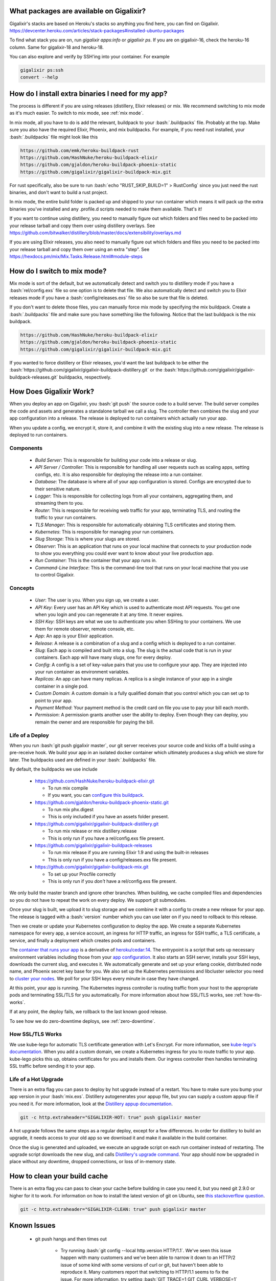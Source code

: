 What packages are available on Gigalixir?
=========================================

Gigalixir's stacks are based on Heroku's stacks so anything you find here, you can find on Gigalixir.
https://devcenter.heroku.com/articles/stack-packages#installed-ubuntu-packages

To find what stack you are on, run `gigalixir apps:info` or `gigalixir ps`. If you are on gigalixir-16, check the heroku-16 column. Same for gigalixir-18 and heroku-18.

You can also explore and verify by SSH'ing into your container. For example

.. code-block:: bash

   gigalixir ps:ssh
   convert --help

How do I install extra binaries I need for my app?
==================================================

The process is different if you are using releases (distillery, Elixir releases) or mix. We recommend switching to mix mode as it's much easier. To switch to mix mode, see :ref:`mix mode`.

In mix mode, all you have to do is add the relevant, buildpack to your :bash:`.buildpacks` file. Probably at the top. Make sure you also have the required Elixir, Phoenix, and mix buildpacks. For example, if you need rust installed, your :bash:`.buildpacks` file might look like this

.. code-block:: bash

    https://github.com/emk/heroku-buildpack-rust
    https://github.com/HashNuke/heroku-buildpack-elixir
    https://github.com/gjaldon/heroku-buildpack-phoenix-static
    https://github.com/gigalixir/gigalixir-buildpack-mix.git

For rust specifically, also be sure to run :bash:`echo "RUST_SKIP_BUILD=1" > RustConfig` since you just need the rust binaries, and don't want to build a rust project.

In mix mode, the entire build folder is packed up and shipped to your run container which means it will pack up the extra binaries you've installed and any .profile.d scripts needed to make them available. That's it!

If you want to continue using distillery, you need to manually figure out which folders and files need to be packed into your release tarball and copy them over using distillery overlays. See https://github.com/bitwalker/distillery/blob/master/docs/extensibility/overlays.md

If you are using Elixir releases, you also need to manually figure out which folders and files you need to be packed into your release tarball and copy them over using an extra "step". See https://hexdocs.pm/mix/Mix.Tasks.Release.html#module-steps

.. _`mix mode`:

How do I switch to mix mode?
============================

Mix mode is sort of the default, but we automatically detect and switch you to distillery mode if you have a :bash:`rel/config.exs` file so one option is to delete that file.
We also automatically detect and switch you to Elixir releases mode if you have a :bash:`config/releases.exs` file so also be sure that file is deleted.

If you don't want to delete those files, you can manually force mix mode by specifying the mix buildpack. Create a :bash:`.buildpacks` file and make sure you have something like the following. Notice that the last buildpack is the mix buildpack.

.. code-block:: bash

    https://github.com/HashNuke/heroku-buildpack-elixir
    https://github.com/gjaldon/heroku-buildpack-phoenix-static
    https://github.com/gigalixir/gigalixir-buildpack-mix.git

If you wanted to force distillery or Elixir releases, you'd want the last buildpack to be either the :bash:`https://github.com/gigalixir/gigalixir-buildpack-distillery.git` or the :bash:`https://github.com/gigalixir/gigalixir-buildpack-releases.git` buildpacks, respectively.


How Does Gigalixir Work?
========================

When you deploy an app on Gigalixir, you :bash:`git push` the source code to a build server. The build server compiles the code and assets and generates a standalone tarball we call a slug. The controller then combines the slug and your app configuration into a release. The release is deployed to run containers which actually run your app.

.. image:: deploy.png

When you update a config, we encrypt it, store it, and combine it with the existing slug into a new release. The release is deployed to run containers.

.. image:: config.png

Components
----------

  - *Build Server*: This is responsible for building your code into a release or slug.
  - *API Server / Controller*: This is responsible for handling all user requests such as scaling apps, setting configs, etc. It is also responsible for deploying the release into a run container.
  - *Database*: The database is where all of your app configuration is stored. Configs are encrypted due to their sensitive nature.
  - *Logger*: This is responsible for collecting logs from all your containers, aggregating them, and streaming them to you.
  - *Router*: This is responsible for receiving web traffic for your app, terminating TLS, and routing the traffic to your run containers.
  - *TLS Manager*: This is responsible for automatically obtaining TLS certificates and storing them.
  - *Kubernetes*: This is responsible for managing your run containers.
  - *Slug Storage*: This is where your slugs are stored.
  - *Observer*: This is an application that runs on your local machine that connects to your production node to show you everything you could ever want to know about your live production app.
  - *Run Container*: This is the container that your app runs in.
  - *Command-Line Interface*: This is the command-line tool that runs on your local machine that you use to control Gigalixir.

Concepts
--------

  - *User*: The user is you. When you sign up, we create a user.
  - *API Key*: Every user has an API Key which is used to authenticate most API requests. You get one when you login and you can regenerate it at any time. It never expires.
  - *SSH Key*: SSH keys are what we use to authenticate you when SSHing to your containers. We use them for remote observer, remote console, etc.
  - *App*: An app is your Elixir application.
  - *Release*: A release is a combination of a slug and a config which is deployed to a run container.
  - *Slug*: Each app is compiled and built into a slug. The slug is the actual code that is run in your containers. Each app will have many slugs, one for every deploy.
  - *Config*: A config is a set of key-value pairs that you use to configure your app. They are injected into your run container as environment variables.
  - *Replicas*: An app can have many replicas. A replica is a single instance of your app in a single container in a single pod.
  - *Custom Domain*: A custom domain is a fully qualified domain that you control which you can set up to point to your app.
  - *Payment Method*: Your payment method is the credit card on file you use to pay your bill each month.
  - *Permission*: A permission grants another user the ability to deploy. Even though they can deploy, you remain the owner and are responsible for paying the bill.

.. _`life of a deploy`:

Life of a Deploy
----------------

When you run :bash:`git push gigalixir master`, our git server receives your source code and kicks off a build using a pre-receive hook. We build your app in an isolated docker container which ultimately produces a slug which we store for later. The buildpacks used are defined in your :bash:`.buildpacks` file.

By default, the buildpacks we use include

  - https://github.com/HashNuke/heroku-buildpack-elixir.git

    - To run mix compile
    - If you want, you can `configure this buildpack <https://github.com/HashNuke/heroku-buildpack-elixir#configuration>`_.

  - https://github.com/gjaldon/heroku-buildpack-phoenix-static.git

    - To run mix phx.digest
    - This is only included if you have an assets folder present.

  - https://github.com/gigalixir/gigalixir-buildpack-distillery.git

    - To run mix release or mix distillery.release
    - This is only run if you have a rel/config.exs file present.

  - https://github.com/gigalixir/gigalixir-buildpack-releases

    - To run mix release if you are running Elixir 1.9 and using the built-in releases
    - This is only run if you have a config/releases.exs file present.

  - https://github.com/gigalixir/gigalixir-buildpack-mix.git

    - To set up your Procfile correctly
    - This is only run if you *don't* have a rel/config.exs file present.

We only build the master branch and ignore other branches. When building, we cache compiled files and dependencies so you do not have to repeat the work on every deploy. We support git submodules.

Once your slug is built, we upload it to slug storage and we combine it with a config to create a new release for your app. The release is tagged with a :bash:`version` number which you can use later on if you need to rollback to this release.

Then we create or update your Kubernetes configuration to deploy the app. We create a separate Kubernetes namespace for every app, a service account, an ingress for HTTP traffic, an ingress for SSH traffic, a TLS certificate, a service, and finally a deployment which creates pods and containers.

The `container that runs your app`_ is a derivative of `heroku/cedar:14`_. The entrypoint is a script that sets up necessary environment variables including those from your `app configuration`_. It also starts an SSH server, installs your SSH keys, downloads the current slug, and executes it. We automatically generate and set up your erlang cookie, distributed node name, and Phoenix secret key base for you. We also set up the Kubernetes permissions and libcluster selector you need to `cluster your nodes`_. We poll for your SSH keys every minute in case they have changed.

At this point, your app is running. The Kubernetes ingress controller is routing traffic from your host to the appropriate pods and terminating SSL/TLS for you automatically. For more information about how SSL/TLS works, see :ref:`how-tls-works`.

If at any point, the deploy fails, we rollback to the last known good release.

To see how we do zero-downtime deploys, see :ref:`zero-downtime`.

.. _how-tls-works:

How SSL/TLS Works
-----------------

We use kube-lego for automatic TLS certificate generation with Let's Encrypt. For more information, see `kube-lego's documentation`_. When you add a custom domain, we create a Kubernetes ingress for you to route traffic to your app. kube-lego picks this up, obtains certificates for you and installs them. Our ingress controller then handles terminating SSL traffic before sending it to your app.

.. _`kube-lego's documentation`: https://github.com/jetstack/kube-lego

.. _life-of-a-hot-upgrade:

Life of a Hot Upgrade
---------------------

There is an extra flag you can pass to deploy by hot upgrade instead of a restart. You have to make sure you bump your app version in your :bash:`mix.exs`. Distillery autogenerates your appup file, but you can supply a custom appup file if you need it. For more information, look at the `Distillery appup documentation`_.

.. code-block:: bash

    git -c http.extraheader="GIGALIXIR-HOT: true" push gigalixir master

A hot upgrade follows the same steps as a regular deploy, except for a few differences. In order for distillery to build an upgrade, it needs access to your old app so we download it and make it available in the build container.

Once the slug is generated and uploaded, we execute an upgrade script on each run container instead of restarting. The upgrade script downloads the new slug, and calls `Distillery's upgrade command`_. Your app should now be upgraded in place without any downtime, dropped connections, or loss of in-memory state.

.. _`cleaning your build cache`:

How to clean your build cache
=============================

There is an extra flag you can pass to clean your cache before building in case you need it, but you need git 2.9.0 or higher for it to work. For information on how to install the latest version of git on Ubuntu, see `this stackoverflow question <http://stackoverflow.com/questions/19109542/installing-latest-version-of-git-in-ubuntu>`_.

.. code-block:: bash

    git -c http.extraheader="GIGALIXIR-CLEAN: true" push gigalixir master

.. _`known-issues`:

Known Issues
============

  -  git push hangs and then times out

      - Try running :bash:`git config --local http.version HTTP/1.1`. We've seen this issue happen with many customers and we've been able to narrow it down to an HTTP/2 issue of some kind with some versions of curl or git, but haven't been able to reproduce it. Many customers report that switching to HTTP/1.1 seems to fix the issue. For more information, try setting :bash:`GIT_TRACE=1 GIT_CURL_VERBOSE=1` when pushing. If you can also send us the output, that would be helpful. Often what we'll see in the output is something like :bash:`17 bytes stray data read before trying h2 connection`.

  - (FunctionClauseError) no function clause matching in List.first/1 when running `gigalixir ps:migrate`

      - If you have a `releases` config in your mix.exs, make sure it is named the same as your app a few lines above. This is something we need to figure out how to fix, but in the meantime, we need the release name to match the app name. Let us know if you encounter this issue so we can bump the priority!

  -  Warning: Multiple default buildpacks reported the ability to handle this app. The first buildpack in the list below will be used.

      - This warning is safe to ignore. It is a temporary warning due to a workaround.

  - curl: (56) GnuTLS recv error (-110): The TLS connection was non-properly terminated.

      - Currently, the load balancer for domains under gigalixirapp.com has a request timeout of 30 seconds. If your request takes longer than 30 seconds to respond, the load balancer cuts the connection. Often, the cryptic error message you will see when using curl is the above. The load balancer for custom domains does not have this problem.

  - php apps don't work well with the default stack, gigalixir-18. If you are deploying php, please downgrade your stack to giglaixir-16 with something like :bash:`gigalixir stack:set -s gigalixir-16`. Th e reason is because gigalixir-18 is based on heroku-18 which does not have libreadline.so preinstalled for some reason where giglaixir-16, based on heroku-16, does.

  - Did not find exactly 1 release

      - This can happen for a few different reasons, but usually clearing your build cache or retrying will resolve it. In some cases, if you added :bash:`release=true` to your :bash:`elixir_buildpack.config` file, it caches the release and is never deleted even when you bump the app version in your mix.exs. This results in two release folders and gigalixir does not know which release you intend to deploy and errors out. Clearing the cache resolves this issue. In some cases, if two deploys are running concurrently, you can end up with two release tarballs at the same time. This is a known issue we intend to fix, but usually re-running the deploy will work fine since it is a race condition.

Can I run my app in AWS instead of Google Cloud Platform? What about Europe?
============================================================================

Yes, if your current infrastructure is on AWS, you'll probably want to run your gigalixir app on AWS too. Or if most of your users are in Europe, you probably want to host your app in Europe. We currently support GCP v2018-us-central1 and GCP europe-west1 as well as AWS us-east-1 and AWS us-west-2. When creating your app with :bash:`gigalixir create` simply specify the :bash:`--cloud=aws` and :bash:`--region=us-east-1` options.

Once the app is created, it's difficult to migrate to another region. If you want to do this, Heroku's guide is a good overview of what you should consider. If you don't mind downtime, the transition could be easy, but unfortunately gigalixir isn't able to do it for you with a button press. See https://devcenter.heroku.com/articles/app-migration

One thing to keep in mind is that Gigalixir Postgres databases are as of right now only available in GCP/v2018-us-central1 and GCP/europe-west1, however, we can set up a database for you in AWS manually if you like. Just `contact us`_ and we'll create one for you. We plan to add AWS to the Gigalixir CLI soon. 

If you don't see the region you want, please `contact us`_ and let us know. We open new regions based purely on demand.

.. _`custom procfile`:

Can I use a custom Procfile?
============================

Definitely! If you are using mix (not distillery) and you have a :bash:`Procfile` at the root of your repo, we'll use it instead of `the default one <https://github.com/gigalixir/gigalixir-run/blob/master/Procfile>`_. If you are using Distillery, you'll have to use distillery overlays to include the Procfile inside your release tarball i.e. slug. If you are using Elixir releases, then you want to place the Procfile inside rel/overlays so that it gets copied into the release tarball.

The only gotcha is that if you want remote console to work, you'll want to make sure the node name and cookie are set properly. For example, your :bash:`Procfile` should look something like this.

.. code-block:: bash

  web: elixir --name $MY_NODE_NAME --cookie $MY_COOKIE -S mix phoenix.server

.. _`configure versions`:

How do I specify my Elixir, Erlang, Node, NPM, etc versions?
============================================================

Your Elixir and Erlang versions are handled by the heroku-buildpack-elixir buildpack. To configure, see the `heroku-buildpack-elixir configuration`_. In short, you specify them in a :bash:`elixir_buildpack.config` file.

Node and NPM versions are handled by the heroku-buildpack-phoenix-static buildpack. To configure, see the `heroku-buildpack-phoenix-static configuration`_. In short, you specify them in a :bash:`phoenix_static_buildpack.config` file.

Supported Elixir and erlang versions can be found at https://github.com/HashNuke/heroku-buildpack-elixir#version-support

.. _`heroku-buildpack-elixir configuration`: https://github.com/HashNuke/heroku-buildpack-elixir#configuration

How do I specify which buildpacks I want to use?
================================================

Normally, the buildpack you need is auto-detected for you, but in some cases, you may want to specify which buildpacks you want to use. To do this, create a :bash:`.buildpacks` file and list each buildpack you want to use. For example, the default buildpacks for Elixir apps using distillery would look like this

.. code-block:: bash

    https://github.com/HashNuke/heroku-buildpack-elixir
    https://github.com/gjaldon/heroku-buildpack-phoenix-static
    https://github.com/gigalixir/gigalixir-buildpack-distillery.git


The default buildpacks for Elixir apps running mix looks like this

.. code-block:: bash

    https://github.com/HashNuke/heroku-buildpack-elixir
    https://github.com/gjaldon/heroku-buildpack-phoenix-static
    https://github.com/gigalixir/gigalixir-buildpack-mix.git

Note the last buildpack. It's there to make sure your :bash:`Procfile` is set up correctly to run on gigalixir. It basically makes sure you have your node name and cookie set correctly so that remote console, migrate, observer, etc will work.

.. _`umbrella`:

How do I deploy an umbrella app?
================================

Umbrella apps are deployed the same way, but the buildpacks need to know which internal app is your Phoenix app. Set your :bash:`phoenix_relative_path` in your :bash:`phoenix_static_buildpack.config` file, see the `heroku-buildpack-phoenix-static configuration`_ for more details.

When running migrations, we need to know which internal app contains your migrations. Use the :bash:`--migration_app_name` flag on :bash:`gigalixir ps:migrate`.

If you have multiple Distillery releases in your :bash:`rel/config.exs` file, be sure to set your default release to the one you want to deploy. See :ref:`gigalixir release options`.

If you have multiple Phoenix apps in the umbrella, you'll need to use something like this `master_proxy <https://github.com/jesseshieh/master_proxy>`_ to proxy requests to the two apps.

.. _`heroku-buildpack-phoenix-static configuration`: https://github.com/gjaldon/heroku-buildpack-phoenix-static#configuration

How do I manage multiple apps?
==============================

All relevant CLI commands can take an optional :bash:`--app_name` flag to specify which app you want to run the command on. Or, if you prefer, you can use the :bash:`GIGALIXIR_APP` environment variable instead. Without the app name, Gigalixir tries to auto-detect the app name based on your git remotes which works fine when you only have one app.

Can I deploy an app that isn't at the root of my repository?
============================================================

If you just want to push a subtree, try

.. code-block:: bash

    git subtree push --prefix my-sub-folder gigalixir master

If you want to push the entire repo, but run the app from a subfolder, it becomes a bit trickier, but this pull request should help you.
https://github.com/jesseshieh/nonroot/pull/1/files

How to do blue-green or canary deploys?
=======================================

This feature is in beta as of 3/19/2019. You'll need the CLI v1.0.19 or later.

Apps on Gigalixir can be assigned another app as its canary. An arbitrary weight can also be assigned to control the traffic between the two apps. For example, if you have :bash:`my-app` with a canary assigned to it called :bash:`my-app-canary` with weight of 10, then :bash:`my-app` will receive 90% of the traffic and :bash:`my-app-canary` will receive 10% of the traffic. If you want to do blue-green deploys, simply flip the traffic between 0 and 100 to control which app receives the traffic. For example,

.. code-block:: bash

    # create the "blue" app
    gigalixir create --name my-app-blue
    git remote rename gigalixir blue

    # create the "green" app
    gigalixir create --name my-app-green
    git remote rename gigalixir green

    # deploy the app to blue
    git push blue master

    # wait a few minutes and ensure the app is running
    curl https://my-app-blue.gigalixirapp.com/

    # deploy the app to green
    git push green master

    # wait a few minutes to ensure the app is running
    curl https://my-app-green.gigalixirapp.com/

    # watch the logs on both apps
    gigalixir logs -a my-app-blue
    gigalixir logs -a my-app-green

    # set the canary, this should have no effect because the weight is 0
    gigalixir canary:set -a my-app-blue -c my-app-green -w 0

    # increase the weight to the canary
    gigalixir canary:set -a my-app-blue -w 10

    # ensure traffic is split as expected by watching the logs
    # flip traffic completely to green
    gigalixir canary:set -a my-app-blue -w 100

    # ensure traffic is going totally to green by watching the logs
    # to delete a canary, run
    gigalixir canary:unset -a my-app-blue -c my-app-green

Notice that with canaries, only the domain for :bash:`my-app-blue` gets redirected. Traffic to my-app-green.gigalixirapp.com goes entirely to :bash:`my-app-green`.

If you have custom domains defined on :bash:`my-app-blue`, traffic to those will also be shaped by the canary, but custom domains on :bash:`my-app-green` will still go entirely to :bash:`my-app-green`.


Frequently Asked Questions
==========================

*What versions of Phoenix do you support?*
------------------------------------------

All versions.

*What versions of Elixir and OTP do you support?*
-------------------------------------------------

All versions of Elixir and OTP. See :ref:`configure versions`. Some buildpacks don't have the bleeding edge versions so those might not work, but they will eventually.

*Can I have multiple custom domains?*

Yes! Just follow :ref:`custom domains` for each domain.

*Do you support non-Elixir apps?*
---------------------------------

Yes, we support any language that has a buildpack, but hot upgrades, remote observer, etc probably won't work. Built-in buildpacks include

- multi
- ruby
- nodejs
- clojure
- python
- java
- gradle
- scala
- play
- php
- go
- erlang
- static

For details, see https://github.com/gliderlabs/herokuish/tree/v0.3.36/buildpacks

If the buildpack you need is not built-in, you can specify the buildpack(s) you want by listing them in a :bash:`.buildpacks` file.

For an example, see `How to deploy a Ruby app`_.

*What is Elixir? What is Phoenix?*
----------------------------------

This is probably best answered by taking a look at the `elixir homepage`_ and the `phoenix homepage`_.

*How is Gigalixir different from Heroku and Deis Workflow?*
-----------------------------------------------------------

For a feature comparison table between Gigalixir and Heroku see, :ref:`gigalixir heroku feature comparison`.

.. image:: venn.png

Heroku is a really great platform and much of Gigalixir was designed based on their excellent `twelve-factor methodology`_. Heroku and Gigalixir are similar in that they both try to make deployment and operations as simple as possible. Elixir applications, however, aren't very much like most other apps today written in Ruby, Python, Java, etc. Elixir apps are distributed, highly-available, hot-upgradeable, and often use lots of concurrent long-lived connections. Gigalixir made many fundamental design choices that ensure all these things are possible.

For example, Heroku restarts your app every 24 hours regardless of if it is healthy or not. Elixir apps are designed to be long-lived and many use in-memory state so restarting every 24 hours sort of kills that. Heroku also limits the number of concurrent connections you can have. It also has limits to how long these connections can live. Heroku isolates each instance of your app so they cannot communicate with each other, which prevents node clustering. Heroku also restricts SSH access to your containers which makes it impossible to do hot upgrades, remote consoles, remote observers, production tracing, and a bunch of other things. The list goes on, but suffice it to say, running an Elixir app on Heroku forces you to give up a lot of the features that drew you to Elixir in the first place.

Deis Workflow is also really great platform and is very similar to Heroku, except you run it your own infrastructure. Because Deis is open source and runs on Kubernetes, you *could* make modifications to support node clustering and remote observer, but they won't work out of the box and hot upgrades would require some fundamental changes to the way Deis was designed to work. Even so, you'd still have to spend a lot of time solving problems that Gigalixir has already figured out for you.

On the other hand, Heroku and Deis are more mature products that have been around much longer. They have more features, but we are working hard to fill in the holes. Heroku and Deis also support languages other than Elixir.

*I thought you weren't supposed to SSH into docker containers!?*
----------------------------------------------------------------

There are a lot of reasons not to SSH into your docker containers, but it is a tradeoff that doesn't fit that well with Elixir apps. We need to allow SSH in order to connect a remote observer to a production node, drop into a remote console, and do hot upgrades. If you don't need any of these features, then you probably don't need and probably shouldn't SSH into your containers, but it is available should you want to. Just keep in mind that full SSH access to your containers means you have almost complete freedom to do whatever you want including shoot yourself in the foot.  Any manual changes you make during an SSH session will also be wiped out if the container restarts itself so use SSH with care.

*Why do you download the slug on startup instead of including the slug in the Docker image?*
--------------------------------------------------------------------------------------------

Great question! The short answer is that after a hot-upgrade, if the container restarts, you end
up reverting back to the slug included in the container. By downloading the slug on startup,
we can always be sure to pull the most current slug even after a hot upgrade.

This sort of flies in the face of a lot of advice about how to use Docker, but it is a tradeoff
we felt was necessary in order to support hot upgrades in a containerized environment. The
non-immutability of the containers can cause problems, but over time we've ironed them out and
feel that there is no longer much downside to this approach. All the headaches that came as a
result of this decision are our responsibility to address and shouldn't affect you as a customer.
In other words, you reap the benefits while we pay the cost, which is one of the ways we provide value.

*How do I add worker processes?*
--------------------------------

Heroku and others allow you to specify different types of processes under a single app such as workers that pull work from a queue. With Elixir, that is rarely needed since you can spawn asynchronous tasks within your application itself. Elixir and OTP provide all the tools you need to do this type of stuff among others. For more information, see `Background Jobs in Phoenix`_ which is an excellent blog post. If you really need to run an Redis-backed queue to process jobs, take a look at Exq, but consider `whether you really need Exq`_.

.. _`Background Jobs in Phoenix`: http://blog.danielberkompas.com/2016/04/05/background-jobs-in-phoenix.html
.. _`whether you really need Exq`: https://github.com/akira/exq#do-you-need-exq

*My git push was rejected*
--------------------------

Try force pushing with

.. code-block:: bash

    git push -f gigalixir master

.. _`cluster your nodes`:
.. _`clustering`:

Clustering Nodes
================

First of all, be sure you are using either Distillery or Elixir Releases for your deploys and not mix. Clustering won't work with just mix. For instructions on using Distillery or Releases, see :ref:`mix vs distillery`.

We use libcluster to manage node clustering. For more information, see `libcluster's documentation`_.

To install libcluster, add this to the deps list in :bash:`mix.exs`

.. code-block:: elixir

    {:libcluster, "~> 3.2"}

If you are on Elixir 1.3 or lower, add :elixir:`libcluster` and :elixir:`:ssl` to your applications list. Elixir 1.4 and up detect your applications list for you.

Next, add the following to the existing :elixir:`start` function in your :bash:`application.ex` file. Remember to replace :elixir:`GigalixirGettingStarted` with your application name.

.. code-block:: elixir

  def start(_type, _args) do
    topologies = Application.get_env(:libcluster, :topologies) || []

    children = [
      {Cluster.Supervisor, [topologies, [name: GigalixirGettingStarted.ClusterSupervisor]]},
      ... # other children
    ]
    ...
  end

Your app configuration needs to have something like this in it. For a full example, see `gigalixir-getting-started's prod.exs file`_.

.. code-block:: elixir

    ...
    config :libcluster,
      topologies: [
        k8s_example: [
          strategy: Cluster.Strategy.Kubernetes,
          config: [
            # For Elixir Releases, use System.get_env instead of the distillery env vars below.
            kubernetes_selector: "${LIBCLUSTER_KUBERNETES_SELECTOR}",
            kubernetes_node_basename: "${LIBCLUSTER_KUBERNETES_NODE_BASENAME}"]]]
    ...

Gigalixir handles permissions so that you have access to Kubernetes endpoints and we automatically set your node name and erlang cookie so that your nodes can reach each other. We don't firewall each container from each other like Heroku does. We also automatically set the environment variables :bash:`LIBCLUSTER_KUBERNETES_SELECTOR`, :bash:`LIBCLUSTER_KUBERNETES_NODE_BASENAME`, :bash:`APP_NAME`, and :bash:`MY_POD_IP` for you. See `gigalixir-run`_ for more details.

.. _`libcluster's documentation`: https://github.com/bitwalker/libcluster
.. _`gigalixir-getting-started's vm.args file`: https://github.com/gigalixir/gigalixir-getting-started/blob/js/distillery-2.0/rel/vm.args
.. _`gigalixir-getting-started's prod.exs file`: https://github.com/gigalixir/gigalixir-getting-started/blob/master/config/prod.exs#L68
.. _`gigalixir-getting-started's mix.exs file`: https://github.com/gigalixir/gigalixir-getting-started/blob/master/mix.exs
.. _`gigalixir-getting-started's rel/config.exs file`: https://github.com/gigalixir/gigalixir-getting-started/blob/js/distillery-2.0/rel/config.exs#L41
.. _`gigalixir-run`: https://github.com/gigalixir/gigalixir-run

How to use a custom vm.args
===========================

Gigalixir generates a default :bash:`vm.args` file for you and tells Distillery to use it by setting the :bash:`VMARGS_PATH` environment variable. By default, it is set to :bash:`/release-config/vm.args`. If you want to use a custom :bash:`vm.args`, we recommend you follow these instructions.

Disable Gigalixir's default vm.args

.. code-block:: bash

    gigalixir config:set GIGALIXIR_DEFAULT_VMARGS=false

Create a :bash:`rel/vm.args` file in your repository. It might look something like `gigalixir-getting-started's vm.args file`_.

Lastly, you need to modify your distillery config so it knows where to find your :bash:`vm.args` file. Something like this. For a full example, see `gigalixir-getting-started's rel/config.exs file`_.

.. code-block:: elixir

    ...
    environment :prod do
      ...
      # this is just to get rid of the warning. see https://github.com/bitwalker/distillery/issues/140
      set cookie: :"${MY_COOKIE}"
      set vm_args: "rel/vm.args"
    end
    ...

After a new deploy, verify by SSH'ing into your instance and inspecting your release's vm.arg file like this

.. code-block:: bash

    gigalixir ps:ssh
    cat /app/var/vm.args

.. _`tiers`:

Tiers
=====

Gigalixir offers 2 tiers of pricing. The free tier is free, but you are limited to 1 instance up to size 0.5 and 1 free tier database. Also, on the free tier, if you haven't deployed anything for over 30 days, we will send you an email to remind you to keep your account active. If you do not, your app may be scaled down to 0 replicas. We know this isn't ideal, but we think it is better than sleeping instances and we appreciate your understanding since the free tier does cost a lot to run.

=======================  ========= =============
Instance Feature         FREE Tier STANDARD Tier
=======================  ========= =============
Zero-downtime deploys    YES       YES
Websockets               YES       YES
Automatic TLS            YES       YES
Log Aggregation          YES       YES
Log Tailing              YES       YES
Hot Upgrades             YES       YES
Remote Observer          YES       YES
No Connection Limits     YES       YES
No Daily Restarts        YES       YES
Custom Domains           YES       YES
Postgres-as-a-Service    YES       YES
SSH Access               YES       YES
Vertical Scaling                   YES
Horizontal Scaling                 YES
Clustering                         YES
Multiple Apps                      YES
Team Permissions                   YES
No Inactivity Checks               YES
=======================  ========= =============

========================  ========= =============
Database Feature          FREE Tier STANDARD Tier
========================  ========= =============
SSL Connections           YES       YES
Data Import/Export        YES       YES
Data Encryption                     YES
Dedicated CPU                       YES*
Dedicated Memory                    YES
Dedicated Disk                      YES
No Connection Limits                YES*
No Row Limits                       YES
Backups                             YES
Scalable/Upgradeable                YES
Automatic Data Migration            YES
Extensions                          YES
Functions                           YES
Triggers                            YES
Role Management                     YES
========================  ========= =============

* Only size 4 and above have dedicated CPU. See :ref:`database sizes`.
* Databases still have connection limits based on Google Cloud SQL limits. See https://cloud.google.com/sql/docs/postgres/quotas#fixed-limits

.. _`gigalixir heroku feature comparison`:

Gigalixir vs Heroku Feature Comparison
======================================

=======================  =================== ======================= =========== =============== ==================
Feature                  Gigalixir FREE Tier Gigalixir STANDARD Tier Heroku Free Heroku Standard Heroku Performance
=======================  =================== ======================= =========== =============== ==================
Websockets               YES                 YES                     YES         YES             YES
Log Aggregation          YES                 YES                     YES         YES             YES
Log Tailing              YES                 YES                     YES         YES             YES
Custom Domains           YES                 YES                     YES         YES             YES
Postgres-as-a-Service    YES                 YES                     YES         YES             YES
No sleeping              YES                 YES                                 YES             YES
Automatic TLS            YES                 YES                                 YES             YES
Preboot                  YES                 YES                                 YES             YES
Zero-downtime deploys    YES                 YES
SSH Access               YES                 YES
Hot Upgrades             YES                 YES
Remote Observer          YES                 YES
No Connection Limits     YES                 YES
No Daily Restarts        YES                 YES
Flexible Instance Sizes                      YES
Clustering                                   YES
Horizontal Scaling                           YES                                 YES             YES
Built-in Metrics                                                                 YES             YES
Threshold Alerts                                                                 YES             YES
Dedicated Instances                                                                              YES
Autoscaling                                                                                      YES
=======================  =================== ======================= =========== =============== ==================

.. _`pricing`:

Pricing Details
===============

In the free tier, everything is no-credit-card free. Once you upgrade to the standard tier, you pay $10 for every 200MB of memory per month. CPU, bandwidth, and power are free.

See our `cost estimator <https://gigalixir.com/pricing>`_ to calculate how much you should expect to pay each month. Keep reading for exactly how we compute your bill.

Every month after you sign up on the same day of the month, we calculate the number of replica-size-seconds used, multiply that by $0.00001866786, and charge your credit card.

replica-size-seconds is how many replicas you ran multiplied by the size of each replica multiplied by how many seconds they were run. This is aggregated across all your apps and is prorated to the second.

For example, if you ran a single 0.5 size replica for 31 days, you will have used

.. code-block:: bash

  (1 replica) * (0.5 size) * (31 days) = 1339200 replica-size-seconds.

Your monthly bill will be

.. code-block:: bash

  1339200 * $0.00001866786 = $25.00.

If you ran a 1.0 size replica for 10 days, then scaled it up to 3 replicas, then 10 days later scaled the size up to 2.0 and it was a 30-day month, then your usage would be

.. code-block:: bash

  (1 replica) * (1.0 size) * (10 days) + (3 replicas) * (1.0 size) * (10 days) + (3 replicas) * (2.0 size) * (10 days) = 8640000 replica-size-seconds

Your monthly bill will be

.. code-block:: bash

  8640000 * $0.00001866786 = $161.29.

For database pricing, see :ref:`database sizes`.

.. _`database sizes`:

Database Sizes & Pricing
========================

In the free tier, the database is free, but it is really not suitable for production use. It is a multi-tenant postgres database cluster with shared CPU, memory, and disk. You are limited to 2 connections, 10,000 rows, and no backups. Idle connections are terminated after 5 minutes. If you want to upgrade your database, you'll have to migrate the data yourself. For a complete feature comparison see :ref:`tiers`.

In the standard tier, database sizes are defined as a single number for simplicity. The number defines how many GBs of memory your database will have. Supported sizes include 0.6, 1.7, 4, 8, 16, 32, 64, and 128. Sizes 0.6 and 1.7 share CPU with other databases. All other sizes have dedicated CPU, 1 CPU for every 4 GB of memory. For example, size 4 has 1 dedicated CPU and size 64 has 16 dedicated CPUs. All databases start with 10 GB disk and increase automatically as needed.

====  ============= ======= ============= ================ =============
Size  Price / Month RAM     Rollback Days Connection Limit Storage Limit
====  ============= ======= ============= ================ =============
0.6   $25           0.6 GB  7             25               25 GB
1.7   $50           1.7 GB  7             50               50 GB
  4   $100          4 GB    7             100              100 GB
  8   $200          8 GB    7             200              200 GB
 16   $400          16 GB   7             250              400 GB
 32   $800          32 GB   7             300              800 GB
 64   $1600         64 GB   7             400              1.6 TB
128   $3200         128 GB  7             500              3.2 TB
====  ============= ======= ============= ================ =============

Prices are prorated to the second.

For more, see :ref:`provisioning database` and :ref:`provisioning free database`.

.. _`replica sizing`:

Replica Sizing
==============

  - A replica is a docker container that your app runs in.
  - Replica sizes are available in increments of 0.1 between 0.2 and 384, but for the higher sizes you'll need to `contact us`_ first.
  - 1 size unit is 1GB memory and 1 CPU share.
  - 1 CPU share is 200m as defined using `Kubernetes CPU requests`_ or roughly 20% of a core guaranteed.

    - If you are on a machine with other containers that don't use much CPU, you can use as much CPU as you like.

  - Memory is defined using `Kuberenetes memory requests`_.

    - If you are on a machine with other machines that don't use much memory, you can use as much memory as you like.

  - Memory and CPU sizes can not be adjusted separately.

.. _`Kubernetes CPU requests`: https://kubernetes.io/docs/concepts/configuration/manage-compute-resources-container/#meaning-of-cpu
.. _`Kuberenetes memory requests`: https://kubernetes.io/docs/concepts/configuration/manage-compute-resources-container/#meaning-of-memory

Releases
========

One common pitfall for beginners is how releases differ from running apps with `Mix`_. In development, you typically have access to `Mix`_ tasks to run your app, migrate your database, etc. In production, we use releases. With releases, your code is distributed in it's compiled form and is almost no different from an Erlang release. You no longer have access to `Mix`_ commands. However, in return, you also have access to hot upgrades and smaller slug sizes, and a "single package which can be deployed anywhere, independently of an Erlang/Elixir installation. No dependencies, no hassle" [1].

[1]: https://github.com/bitwalker/distillery

Limits
======

Gigalixir is designed for Elixir/Phoenix apps and it is common for Elixir/Phoenix apps to have many connections open at a time and to have connections open for long periods of time. Because of this, we do not limit the number of concurrent connections or the duration of each connection[1][2].

We also know that Elixir/Phoenix apps are designed to be long-lived and potentially store state in-memory so we do not restart replicas arbitrarily. In fact, replicas should not restart at all, unless there is an extenuating circumstance that requires it.  For apps that require extreme high availability, we suggest that your app be able to handle node restarts just as you would for any app not running on Gigalixir.

That said, we do have a number of limits in order to prevent abuse which are listed below. If you need to request a higher limit, contact us and we'll do our best to accomodate you.

============= =====
Resource      Limit
============= =====
Domains       1000
Log Drains    5
Apps          100
SSH Keys      50
Collaborators 25
Config Vars   32kb
Slug Size     500mb
Repo Size     1gb
Build Time    15m
============= =====

[1] Because Gigalixir runs on Google Compute Engine, you may bump into an issue with connections that stay idle for 10m. For more information and how to work around it, see https://cloud.google.com/compute/docs/troubleshooting
[2] We do have a timeout of 60 minutes for connections after an nginx configuration reload. If you have a long-lived websocket connection and our nginx configuration is reloaded, the connection will be dropped 60 minutes later. Unfortunately, nginx reloads happen frequently under Kubernetes.

Monitoring
==========

Gigalixir doesn't provide any monitoring out of the box, but we are working on it. Also, you can always use a remote observer to inspect your node. See, :ref:`remote observer`.

.. _distillery-replace-os-vars:
.. _`app configuration`:

Using Environment Variables in your App
=======================================

Environment variables with Elixir, Distillery, and releases in general are one of those things that always trip up beginners. I think `Distillery's Runtime Configuration`_ explains it better than I can, but in short, never use :elixir:`System.get_env("FOO")` in your :bash:`prod.exs`. Always use :elixir:`"${FOO}"` instead.

Gigalixir automatically sets :bash:`REPLACE_OS_VARS=true` for you so all you have to do to introduce a new :bash:`MY_CONFIG` env var is add something like this to your :bash:`config.exs` file

.. code-block:: elixir

    ...
    config :myapp,
        my_config: "${MY_CONFIG}"
    ...

Then set the :bash:`MY_CONFIG` environment variable, by running

.. code-block:: bash

    gigalixir config:set MY_CONFIG=foo

In your app code, access the environment variable using

.. code-block:: elixir

    Application.get_env(:myapp, :my_config) == "foo"

.. _`Distillery's Runtime Configuration`: https://hexdocs.pm/distillery/config/runtime.html

.. _`troubleshooting`:

Troubleshooting
===============

Also see :ref:`known-issues`

If your app isn't working and you're seeing either 504s or an "unhealthy" message, you're in the right place. The first places to check for clues are `gigalixir logs` and `gigalixir ps`. If nothing pops out at you there, keep reading.

A 504 means that our load balancer isn't able to reach your app. This is usually because the app isn't running. An app that isn't running
is usually failing health checks and we constantly restart apps that fail health checks in hopes that it will become healthy.

If you've just deployed, and you're not seeing 504s, but you're still seeing the old version of your app instead of the new version, it's the same problem. This happens when the new version does not pass health checks. When the new version doesn't pass health checks, we don't route traffic to it and we don't terminate the old version.

Our health checks simply check that your app is listening on port $PORT. If you're running a non-HTTP Elixir app, but need to just get health checks to pass, take a look at https://github.com/jesseshieh/elixir-tcp-accept-and-close

If you're using Mix, see `troubleshooting mix`_. 

If you're using Distillery, see `troubleshooting distillery`_. 

If you're using Elixir Releases, see `troubleshooting Elixir releases`_. 

.. _`troubleshooting mix`:

Mix
---

Let's verify that your app works locally.

Run the following commands

.. code-block:: bash

    mix deps.get
    mix compile
    SECRET_KEY_BASE="$(mix phx.gen.secret)" MIX_ENV=prod DATABASE_URL="postgresql://user:pass@localhost:5432/foo" PORT=4000 mix phx.server
    curl localhost:4000

If it doesn't work, the first thing to check is your :bash:`prod.exs` file. Often, it is missing an :elixir:`http` configuration or there is a typo in the :elixir:`FooWeb.Endpoint` module name.

If everything works locally, you might be running a different version of Elixir in production. See :ref:`configure versions`.

Another possibility is that your app is running out of memory and can't start up properly. To fix this, try scaling up. See :ref:`scaling`.

If the above commands still do not succeed and your app is open source, then please `contact us for help`_. If not open source, `contact us`_ anyway and we'll do our best to help you.

.. _`troubleshooting distillery`:

Distillery
----------

If you're having trouble getting things working, you can verify a few things locally.

First, try generating and running a Distillery release locally by running

.. code-block:: bash

    mix deps.get
    mix compile
    export SECRET_KEY_BASE="$(mix phx.gen.secret)"
    export DATABASE_URL="postgresql://user:pass@localhost:5432/foo" 
    MIX_ENV=prod mix distillery.release --env=prod
    # if you are a running distillery below 2.1, then run this instead: MIX_ENV=prod mix release --env=prod
    APP_NAME=gigalixir_getting_started
    MY_HOSTNAME=example.com MY_COOKIE=secret REPLACE_OS_VARS=true MY_NODE_NAME=foo@127.0.0.1 PORT=4000 _build/prod/rel/$APP_NAME/bin/$APP_NAME foreground
    curl localhost:4000

Don't forget to replace :bash:`gigalixir_getting_started` with your own app name. Also, change/add the environment variables as needed.

You can safely ignore Kubernetes errors like :bash:`[libcluster:k8s_example]` errors because you probably aren't running inside Kubernetes.

If they don't work, the first place to check is :bash:`prod.exs`. Make sure you have :elixir:`server: true` somewhere and there are no typos.

In case static assets don't show up, you can try the following and then re-run the commands above.

.. code-block:: bash

    cd assets
    npm install
    npm run deploy
    cd ..
    mix phx.digest

If your problem is with one of the buildpacks, try running the full build using Docker and Herokuish by running

.. code-block:: bash

    APP_ROOT=$(pwd)
    rm -rf /tmp/gigalixir/cache
    rm -rf _build
    mkdir -p /tmp/gigalixir/cache
    docker run -it --rm -v $APP_ROOT:/tmp/app -v /tmp/gigalixir/cache/:/tmp/cache us.gcr.io/gigalixir-152404/herokuish

Or to inspect closer, run

.. code-block:: bash

    docker run -it --rm -v $APP_ROOT:/tmp/app -v /tmp/gigalixir/cache/:/tmp/cache --entrypoint=/bin/bash us.gcr.io/gigalixir-152404/herokuish

    # and then inside the container run
    build-slug

    # inspect /app folder
    # check /tmp/cache

If everything works locally, you might be running a different version of Elixir in production. See :ref:`configure versions`.

Another possibility is that your app is running out of memory and can't start up properly. To fix this, try scaling up. See :ref:`scaling`.

If the above commands still do not succeed and your app is open source, then please `contact us for help`_. If not open source, `contact us`_ anyway and we'll do our best to help you.

.. _`troubleshooting Elixir releases`:

Elixir Releases
---------------

If you're having trouble getting things working, you can verify a few things locally.

First, try generating and running a release locally by running

.. code-block:: bash

    mix deps.get
    export SECRET_KEY_BASE="$(mix phx.gen.secret)"
    export DATABASE_URL="postgresql://user:pass@localhost:5432/foo" 
    MIX_ENV=prod mix release
    APP_NAME=gigalixir_getting_started
    PORT=4000 _build/prod/rel/$APP_NAME/bin/$APP_NAME start
    curl localhost:4000

Don't forget to replace :bash:`gigalixir_getting_started` with your own app name. Also, change/add the environment variables as needed.

You can safely ignore Kubernetes errors like :bash:`[libcluster:k8s_example]` errors because you probably aren't running inside Kubernetes.

If they don't work, the first place to check is :bash:`prod.exs`. Make sure you have :elixir:`server: true` somewhere and there are no typos.

In case static assets don't show up, you can try the following and then re-run the commands above.

.. code-block:: bash

    cd assets
    npm install
    npm run deploy
    cd ..
    mix phx.digest

If your problem is with one of the buildpacks, try running the full build using Docker and Herokuish by running

.. code-block:: bash

    APP_ROOT=$(pwd)
    rm -rf /tmp/gigalixir/cache
    rm -rf _build
    mkdir -p /tmp/gigalixir/cache
    docker run -it --rm -v $APP_ROOT:/tmp/app -v /tmp/gigalixir/cache/:/tmp/cache us.gcr.io/gigalixir-152404/herokuish

Or to inspect closer, run

.. code-block:: bash

    docker run -it --rm -v $APP_ROOT:/tmp/app -v /tmp/gigalixir/cache/:/tmp/cache --entrypoint=/bin/bash us.gcr.io/gigalixir-152404/herokuish

    # and then inside the container run
    build-slug

    # inspect /app folder
    # check /tmp/cache

If everything works locally, you might be running a different version of Elixir in production. See :ref:`configure versions`.

Another possibility is that your app is running out of memory and can't start up properly. To fix this, try scaling up. See :ref:`scaling`.

If the above commands still do not succeed and your app is open source, then please `contact us for help`_. If not open source, `contact us`_ anyway and we'll do our best to help you.

Common Errors
-------------

A good first thing to try when you get a `git push` error is `cleaning your build cache`_.

    - My deploy succeeded, but nothing happened.

        - When :bash:`git push gigalixir master` succeeds, it means your code was compiled and built without any problems, but there can still be problems during runtime. Other platforms will just let your app fail, but gigalixir performs tcp health checks on port 4000 on your new release before terminating the old release. So if your new release is failing health checks, it can appear as if nothing is happening because in a sense, nothing is. Check :bash:`gigalixir logs` for any startup errors.

    - My app takes a long time to startup.

        - Most likely, this is because your CPU reservation isn't enough and there isn't any extra CPU available on the machine to give you. Try scaling up your instance sizes. See :ref:`scale`.

    - failed to connect: ** (Postgrex.Error) FATAL 53300 (too_many_connections): too many connections for database

        - If you have a free tier database, the number of connections is limited. Try lowering the :elixir:`pool_size` in your :bash:`prod.exs` to 2, or if you're using :bash:`prod.secret.exs` setting the :bash:`POOL_SIZE` environment variable using :bash:`gigalixir config:set POOL_SIZE=2`.

    - ~/.netrc access too permissive: access permissions must restrict access to only the owner

        - run :bash:`chmod og-rwx ~/.netrc`

    - :bash:`git push gigalixir master` asks for my password

        - First try running :bash:`gigalixir login` and try again. If that doesn't work, try resetting your git remote by running :bash:`gigalixir git:remote $APP` and trying again.

    - remote: cp: cannot overwrite directory ‘/tmp/cache/node_modules/phoenix_html’ with non-directory

        - Try `cleaning your build cache`_. Looks like something changed in your app that makes the cache non-overwritable.

    - :elixir:`conn.remote_ip` has :elixir:`127.0.0.1` instead of the real client ip

        - Try using https://github.com/kbrw/plug_forwarded_peer or otherwise use the :elixir:`X-Forwarded-For` header instead. Gigalixir apps run behind load balancers which write the real client ip in that header.

    - (File.Error) could not read file "foo/bar": no such file or directory

        - Often, this means that Distillery did not package the :bash:`foo` directory into your release tarball. Try using Distillery Overlays to add the :bash:`foo` directory. For example, adjusting your :bash:`rel/config.exs` to something like this

          .. code-block:: bash

              release :gigalixir_getting_started do
                set version: current_version(:gigalixir_getting_started)
                set applications: [
                  :runtime_tools
                ]
                set overlays: [
                  {:copy, "foo", "foo"}
                ]
              end

          For more, see https://github.com/bitwalker/distillery/blob/master/docs/Overlays.md

    - cd: /tmp/build/./assets: No such file or directory

        - This means the Phoenix static buildpack could not find your assets folder. Either specify where it is or remove the buildpack. To specify, configure the buildpack following https://github.com/gjaldon/heroku-buildpack-phoenix-static. To remove, create a :bash:`.buildpacks` file with the buildpacks you need. For example, just :bash:`https://github.com/HashNuke/heroku-buildpack-elixir`

    - SMTP/Email Network Failures e.g. {:network_failure, 'smtp.mailgun.org', {:error, :timeout}}

        - Google Cloud Engine does not allow certain email ports like 587. See https://cloud.google.com/compute/docs/tutorials/sending-mail/
          Try using port 2525. See https://cloud.google.com/compute/docs/tutorials/sending-mail/using-mailgun

    - unknown command: MIX_ENV=prod mix phx.server

        - If you are you are using a custom Procfile with an environment variable at the front of the command, you'll get this error. Try adding :bash:`env` to the front of the command. See https://github.com/ddollar/foreman/issues/265. We use the most command Ruby Foreman which behaves differently from Heroku's for this situation.

    - init terminating in do_boot ({cannot get bootfile,no_dot_erlang.boot})

        - This is an issue described here: https://github.com/bitwalker/distillery/issues/426
          Try either upgrading Distillery to 1.5.3 or downgrading OTP below 21.

    - Could not invoke task "release": --env : Unknown option

        - This happens when you upgrade to elixir 1.9, but are still using distillery older than 2.1. Upgrade distillery to fix this issue, but be sure to also change your rel/config.exs file. Mix.Releases.Config needs to be renamed to Distillery.Releases.Config

    - sh: 1: mix: not found

        - If you have an old Phoenix project where a :bash:`package.json` file exists in the project root folder, the :bash:`herokuish` buildpack might `mistakenly recognize it <https://github.com/gliderlabs/herokuish/issues/232>`_ as a Node.js project, and thus fail to build it properly. You may need to manually add a :bash:`.buildpacks` file in your root folder, as documented in the "Specify Buildpacks" sections above.

.. _`contact us for help`:
.. _`contact us`:
.. _`help`:

Support/Help
============

Feel free to email help@gigalixir.com for any questions or issues, we generally respond quickly.

.. _`Stack Overflow`: http://stackoverflow.com/
.. _`the gigalixir tag`: http://stackoverflow.com/questions/tagged/gigalixir

The Gigalixir Command-Line Interface
====================================

The Gigalixir Command-Line Interface or CLI is a tool you install on your local machine to control Gigalixir.

.. _`installation`:

How to Install the CLI
----------------------

See :ref:`install the CLI`.

There is also an Arch AUR Package here: https://aur.archlinux.org/packages/gigalixir-cli/

If you're interested in creating a Mac OS Brew formula, contact us!

If you're interested in creating an Ubuntu/Debian package, contact us!

How to Upgrade the CLI
----------------------

To upgrade the Gigalixir CLI, run

.. code-block:: bash

    pip3 install -U gigalixir --ignore-installed six

Encryption
----------

All HTTP requests made between your machine and Gigalixir's servers are encrypted.

Conventions
-----------

  - No news is good news: If you run a command that produces no output, then the command probably succeeded.
  - Exit codes: Commands that succeed will return a 0 exit code, and non-zero otherwise.
  - stderr vs stdout: Stderr is used for errors and for log output. Stdout is for the data output of your command.

Authentication
--------------

When you login with your email and password, you receive an API key. This API key is stored in your :bash:`~/.netrc` file. Commands generally use your :bash:`~/.netrc` file to authenticate with few exceptions.

Error Reporting
---------------

Bugs in the CLI are reported to Gigalixir's error tracking service. Currently, the only way to disable this is by modifying the source code. `Pull requests`_ are also accepted!

.. _`Pull requests`: https://github.com/gigalixir/gigalixir-cli/pulls

Open Source
-----------

The Gigalixir CLI is open source and we welcome pull requests. See `the gigalixir-cli repository`_.

.. _`the gigalixir-cli repository`: https://github.com/gigalixir/gigalixir-cli

How to Set Up Distributed Phoenix Channels
==========================================

If you have successfully clustered your nodes, then distributed Phoenix channels *just work* out of
the box. No need to follow any of the steps described in `Running Elixir and Phoenix projects on a
cluster of nodes`_. See more information on how to `cluster your nodes`_.

How to Sign Up for an Account
=============================

Create an account using the following command. It will prompt you for your email address and password. You will have to confirm your email before continuing. Gigalixir's free tier does not require a credit card, but you will be limited to 1 instance with 0.2GB of memory and 1 postgresql database limited to 10,000 rows.

.. code-block:: bash

    gigalixir signup

.. _`upgrade account`:

How to Upgrade an Account
=========================

The standard tier offers much more than the free tier, see :ref:`tiers`.

The easiest way to upgrade is through the web interface. Login at https://gigalixir.com/#/signin and click the Upgrade button.

To upgrade with the CLI, first add a payment method

.. code-block:: bash

    gigalixir account:payment_method:set

Then upgrade.

.. code-block:: bash

    gigalixir account:upgrade

How to Delete an Account
========================

If you just want to make sure you won't be billed anymore, run

.. code-block:: bash

    gigalixir apps

And for every app listed, run

.. code-block:: bash

    gigalixir apps:destroy

This will make sure you've deleted all domains, databases, etc and you won't be charged in the future.

If you really want to completely destroy your account, run

.. code-block:: bash

    gigalixir account:destroy

How to Create an App
====================

To create your app, run the following command. It will also set up a git remote. This must be run from within a git repository folder. An app name will be generated for you, but you can also optionally supply an app name if you wish using :bash:`gigalixir create -n $APP_NAME`. There is currently no way to change your app name once it is created. If you like, you can also choose which cloud provider and region using the :bash:`--cloud` and :bash:`--region` options. We currently support :bash:`gcp` in :bash:`v2018-us-central1` or :bash:`europe-west1` and :bash:`aws` in :bash:`us-east-1` or :bash:`us-west-2`. The default is v2018-us-central1 on gcp.

.. code-block:: bash

    gigalixir create

.. _`choose an app name`:

How to choose a name for your app
=================================

Normally, gigalixir generates a unique name for you automatically, but if you want, you can specify your app name. You'll need to :ref:`install the CLI` and run something like this

.. code-block:: bash

    gigalixir create -n $APP_NAME

That should do it. Once you deploy, you'll be able to access your app from :bash:`https://$APP_NAME.gigalixirapp.com`.

.. _`delete-app`:

How to Delete an App
====================

WARNING!! Deleting an app can not be undone and the name can not be reused.

To delete an app, run

.. code-block:: bash

    gigalixir apps:destroy

How to Rename an App
====================

There is no way to rename an app, but you can delete it and then create a new one. Remember to migrate over your configs.

How to Deploy an App
====================

Deploying an app is done using a git push, the same way you would push code to github. For more information about how this works, see `life of a deploy`_.

.. code-block:: bash

    git push gigalixir master

How to Get Zero-Downtime Deploys
================================

All deploys are automatically zero downtime. No need to do anything. The only exception is if your app serves really long-running requests, like over 30s. During a rolling restart, the old version in terminated about 30 seconds after the new version is healthy. If you need to keep those long-running requests safe, consider `hot upgrades`_.

How to Deploy a Branch
======================

To deploy a local branch, :bash:`my-branch`, run

.. code-block:: bash

    git push gigalixir my-branch:master

How to Set Up a Staging Environment
===================================

To set up a separate staging app and production app, you'll need to create another gigalixir app. To do this, first rename your current gigalixir git remote to staging.

.. code-block:: bash

    git remote rename gigalixir staging

Then create a new app for production

.. code-block:: bash

    gigalixir create

If you like, you can also rename the new app remote.

.. code-block:: bash

    git remote rename gigalixir production

From now on, you can run this to push to staging.

.. code-block:: bash

    git push staging master

And this to push to production

.. code-block:: bash

    git push production master

You'll probably also want to check all your environment variables and make sure they are set probably for production and staging. Also, generally speaking, it's best to use :bash:`prod.exs` for both production and staging and let environment variables be the only thing that varies between the two environments. This way staging is as close a simulation of production as possible. If you need to convert any configs into environment variables, use :elixir:`"${MYVAR}"`.

How to Set Up Continuous Integration (CI/CD)?
=============================================

Since deploys are just a normal :bash:`git push`, Gigalixir should work with any CI/CD tool out there. For Travis CI, put something like this in your :bash:`.travis.yml`

.. code-block:: yaml

    script:
      - git remote add gigalixir https://$GIGALIXIR_EMAIL:$GIGALIXIR_API_KEY@git.gigalixir.com/$GIGALIXIR_APP_NAME.git
      - mix test && git push -f gigalixir HEAD:refs/heads/master
    language: elixir
    elixir: 1.5.1
    otp_release: 20.0
    services:
      - postgresql
    before_script:
      - PGPASSWORD=postgres psql -c 'create database gigalixir_getting_started_test;' -U postgres

Be sure to replace :bash:`gigalixir_getting_started_test` with your test database name configured in your :bash:`test.exs` file along with your db username and password.

In the Travis CI Settings, add a :bash:`GIGALIXIR_EMAIL` environment variable, but be sure to URI encode it e.g. :bash:`foo%40gigalixir.com`.

Add a :bash:`GIGALIXIR_API_KEY` environment variable which you can find in your :bash:`~/.netrc` file e.g. :bash:`b9fbde22-fb73-4acb-8f74-f0aa6321ebf7`.

Finally, add a :bash:`GIGALIXIR_APP_NAME` environment variable with the name of your app e.g. :bash:`real-hasty-fruitbat`

Using GitLab CI or any other CI/CD service should be very similar. For an example GitLab CI yaml file, see this `.gitlab-ci.yml <https://github.com/gigalixir/gigalixir-getting-started/blob/42a73c9e0f7de50cbfabd092a504aa454f9f9fc8/.gitlab-ci.yml>`_ file.

Using GitHub Actions is also similar. For example, see https://gist.github.com/jesseshieh/7b231370874445592a40bf5ed6961460
You might also take a look at this GitHub Action for Gigalixir: https://github.com/marketplace/actions/gigalixir-action

Using CircleCI is also similar. For an example, see this `config.yml <https://github.com/gigalixir/gigalixir-getting-started/blob/42a73c9e0f7de50cbfabd092a504aa454f9f9fc8/.circleci/config.yml>`_.

If you want to automatically run migrations on each automatic deploy, you have two options

1. (Recommended) Use a Distillery pre-start boot hook by following https://github.com/bitwalker/distillery/blob/master/docs/guides/running_migrations.md and https://github.com/bitwalker/distillery/blob/master/docs/extensibility/boot_hooks.md

2. Install the gigalixir CLI in your CI environment and run :bash:`gigalixir ps:migrate`. For example,

   .. code-block:: bash

       # install gigalixir-cli
       sudo apt-get install -y python3 python3-pip
       pip3 install gigalixir

       # deploy
       gigalixir login -e "$GIGALIXIR_EMAIL" -p "$GIGALIXIR_PASSWORD" -y
       gigalixir git:remote $GIGALIXIR_APP_NAME
       git push -f gigalixir HEAD:refs/heads/master
       # some code to wait for new release to go live

       # set up ssh so we can migrate
       mkdir ~/.ssh
       printf "Host *\n StrictHostKeyChecking no" > ~/.ssh/config
       echo "$SSH_PRIVATE_KEY" > ~/.ssh/id_rsa

       # migrate
       gigalixir ps:migrate -a $GIGALIXIR_APP_NAME


How to Set Up Review Apps (Feature branch apps)
===============================================

Review Apps let you run a new instance for every branch and tear them down after the branch is deleted. For GitLab CI/CD Review Apps, all you have to do is create a :bash:`.gitlab-ci.yml` file that looks something like `this one <https://github.com/gigalixir/gigalixir-getting-started/blob/42a73c9e0f7de50cbfabd092a504aa454f9f9fc8/.gitlab-ci.yml>`_.

Be sure to create CI/CD secrets for :bash:`GIGALIXIR_EMAIL`, :bash:`GIGALIXIR_PASSWORD`, and :bash:`GIGALIXIR_APP_NAME`.

For review apps run on something other than GitLab, the setup should be very similar.

How to Set the Gigalixir Git Remote
===================================

If you have a Gigalixir app already created and want to push a git repository to it, set the git remote by running

.. code-block:: bash

    gigalixir git:remote $APP_NAME

If you prefer to do it manually, run

.. code-block:: bash

    git remote add gigalixir https://git.gigalixir.com/$APP_NAME.git

.. _`scale`:
.. _`scaling`:

How to Scale an App
===================

You can scale your app by adding more memory and cpu to each container, also called a replica. You can also scale by adding more replicas. Both are handled by the following command. For more information, see `replica sizing`_.

.. code-block:: bash

    gigalixir ps:scale --replicas=2 --size=0.6

.. _`configs`:

How to Configure an App
=======================

All app configuration is done through environment variables. You can get, set, and delete configs using the following commands. Note that setting configs automatically restarts your app.

.. code-block:: bash

    gigalixir config
    gigalixir config:set FOO=bar
    gigalixir config:unset FOO

How to Copy Configuration Variables
===================================

.. code-block:: bash

    gigalixir config:copy -s $SOURCE_APP -d $DESTINATION_APP

Note, this will copy all configuration variables from the source to the destination. If there are duplicate keys, the destination config will be overwritten. Variables that only exist on the destination app will not be deleted.

.. _`hot-configure`:
.. _`hot configuration updates`:

Why was my app scaled down to 0?
================================

On the free tier apps are scaled down to 0 if there have been no deploys for 30 days. We send a warning email after 23 days. To prevent this from happening, make sure you either deploy often or upgrade to the standard tier.

How to Hot Configure an App
===========================

This feature is still a work in progress.

.. _`hot upgrades`:
.. _`hot-upgrade`:

How to Hot Upgrade an App
=========================

First of all, be sure you are using either Distillery or Elixir Releases for your deploys and not mix. Clustering won't work with just mix. For instructions on using Distillery or Releases, see :ref:`mix vs distillery`.

To do a hot upgrade, deploy your app with the extra header shown below. You'll need git v2.9.0 for this
to work. For information on how to install the latest version of git on Ubuntu, see `this stackoverflow question <http://stackoverflow.com/questions/19109542/installing-latest-version-of-git-in-ubuntu>`_. For more information about how hot upgrades work, see :ref:`life-of-a-hot-upgrade`.

.. code-block:: bash

    git -c http.extraheader="GIGALIXIR-HOT: true" push gigalixir master

.. _`rollback`:

How to Rollback an App
======================

To rollback one release, run the following command.

.. code-block:: bash

    gigalixir releases:rollback

To rollback to a specific release, find the :bash:`version` by listing all releases. You can see which SHA the release was built on and when it was built. This will also automatically restart your app
with the new release.

.. code-block:: bash

    gigalixir releases

You should see something like this

.. code-block:: bash

    [
      {
        "created_at": "2017-04-12T17:43:28.000+00:00",
        "version": "5",
        "sha": "77f6c2952129ffecccc4e56ae6b27bba1e65a1e3",
        "summary": "Set `DATABASE_URL` config var."
      },
      ...
    ]

Then specify the version when rolling back.

.. code-block:: bash

    gigalixir releases:rollback --version=5

The release list is immutable so when you rollback, we create a new release on top of the old releases, but the new release refers to the old slug.

.. _`custom domains`:

How to Set Up a Custom Domain
=============================

After your first deploy, you can see your app by visiting https://$APP_NAME.gigalixirapp.com/, but if you want, you can point your own domain such as www.example.com to your app. To do this, run the following command and follow the instructions.

.. code-block:: bash

    gigalixir domains:add www.example.com

If you have version 0.27.0 or later of the CLI, you'll be given instructions on what to do next. If not, run :bash:`gigalixir domains` and use the :bash:`cname` value to point your domain at.

This will do a few things. It registers your fully qualified domain name in the load balancer so that it knows to direct traffic to your containers. It also sets up SSL/TLS encryption for you. For more information on how SSL/TLS works, see :ref:`how-tls-works`.

If your DNS provider does not allow CNAME, which is common for naked/root domains, and you are using the gcp v2018-us-central1 region, the default, you can also use an A record. Use the IP address 35.226.132.161. For gcp europe-west1, use 130.211.67.69. For AWS, unfortunately, you have to use a CNAME so the only option is to change DNS providers. While we have no plans to change these ip addresses, we highly recommend you use CNAMEs if at all possible.

Note that if you want both the naked/root domain and a subdomain such as www, be sure to run `gigalixir domains:add` for each one.

If you need a wildcard domain, feel free to `contact us`_ and we can help you get set up.

Note that with Phoenix, you may need to change your :elixir:`check_origin` setting in order for websockets to pass the origin check. See https://hexdocs.pm/phoenix/Phoenix.Endpoint.html#module-runtime-configuration

How to Set Up SSL/TLS
=====================

SSL/TLS certificates are set up for you automatically assuming your custom domain is set up properly.  Note that your application will continue to be served on http as well as https.  If you want to force your users to use https by redirecting any http requests, specify that in your `config/prod.exs`:

.. code-block:: elixir

    config :my_app, MyAppWeb.Endpoint,
       force_ssl: [rewrite_on: [:x_forwarded_proto]]

This configures your app to `check the x-forwarded-proto header`_ set by Gigalixir, and redirect to https, if appropriate.

For more information on how this works internally, see :ref:`how-tls-works`.

.. _`check the x-forwarded-proto header`: https://hexdocs.pm/plug/Plug.SSL.html#module-x-forwarded-proto

.. _`tail logs`:
.. _`logging`:

How to Tail Logs
================

You can tail logs in real-time aggregated across all containers using the following command.

.. code-block:: bash

    gigalixir logs

How to Forward Logs Externally
==============================

If you want to forward your logs to another service such as `Timber`_ or `PaperTrail`_, you'll need to set up a log drain. We support HTTPS and syslog drains. To create a log drain, run

.. code-block:: bash

    gigalixir drains:add $URL
    # e.g. gigalixir drains:add https://user:$TIMBER_API_KEY@logs.timber.io/sources/$TIMBER_SOURCE_ID/frames
    # e.g. gigalixir drains:add syslog+tls://logs123.papertrailapp.com:12345

To show all your drains, run

.. code-block:: bash

    gigalixir drains

To delete a drain, run

.. code-block:: bash

    gigalixir drains:remove $DRAIN_ID

.. _`Timber`: https://timber.io

.. _managing-ssh-keys:

Managing SSH Keys
=================

In order to SSH, run remote observer, remote console, etc, you need to set up your SSH keys. It could take up to a minute for the SSH keys to update in your containers.

.. code-block:: bash

    gigalixir account:ssh_keys:add "$(cat ~/.ssh/id_rsa.pub)"

If you don't have an :bash:`id_rsa.pub` file, follow `this guide <https://help.github.com/articles/generating-a-new-ssh-key-and-adding-it-to-the-ssh-agent/>`_ to create one.

To view your SSH keys

.. code-block:: bash

    gigalixir account:ssh_keys

To delete an SSH key, find the key's id and then run delete the key by id.

.. code-block:: bash

    gigalixir account:ssh_keys:remove $ID

How to SSH into a Production Container
======================================

If your app is running, but not behaving, SSH'ing in might give you some insight into what is happening. A major caveat, though, is that the app has to be running. If it isn't running, then it isn't passing health checks, and we'll keep restarting the entire container. You won't be able to SSH into a container that is restarting non-stop. If your app isn't running, try taking a look at :ref:`troubleshooting`.

To SSH into a running production container, first, add your public SSH keys to your account. For more information on managing SSH keys, see :ref:`managing-ssh-keys`.

.. code-block:: bash

    gigalixir account:ssh_keys:add "$(cat ~/.ssh/id_rsa.pub)"

Then use the following command to SSH into a live production container. If you are running multiple
containers, this will put you in a random container. We do not yet support specifying which container you want to SSH to. In order for this work, you must add your public SSH keys to your account.

.. code-block:: bash

    gigalixir ps:ssh

How to specify SSH key or other SSH options
===========================================

The :bash:`-o` option lets you pass in arbitrary options to :bash:`ssh`. Something like this will let you specify which SSH key to use.

.. code-block:: bash

    gigalixir ps:ssh -o "-i ~/.ssh/id_rsa"

How to List Apps
================

To see what apps you own and information about them, run the following command. This will only show you
your desired app configuration. To see the actual status of your app, see :ref:`app-status`.

.. code-block:: bash

    gigalixir apps

How to List Releases
====================

Each time you deploy or rollback a new release is generated. To see all your previous releases, run

.. code-block:: bash

    gigalixir releases

How to View App Activity
========================

We keep a record of each time you deploy, change configs, scale, etc. To view the activity history, run

.. code-block:: bash

    gigalixir apps:activity


How to Change or Reset Your Password
====================================

With the web interface, visit https://gigalixir.com/#/signin-help

With the CLI, run

.. code-block:: bash

    gigalixir account:password:change

If you forgot your password, send a reset token to your email address by running the following command and following the instructions in the email.

.. code-block:: bash

    gigalixir account:password:reset

How to Change My Email Address
==============================

`Contact us`_ and we'll help you out.

How to Resend the Confirmation Email
====================================

With the web interface, visit https://gigalixir.com/#/signin-help

With the CLI, run

.. code-block:: bash

    gigalixir account:confirmation:resend

How to Change Your Credit Card
==============================

To change your credit card, run

.. code-block:: bash

    gigalixir account:payment_method:set

How to Delete your Account
==========================

There is currently no way to completely delete an account. We are working on implementing this feature. You can delete apps though. See :ref:`delete-app`.

.. _`restart`:

How to Restart an App
=====================

.. code-block:: bash

    gigalixir ps:restart

For hot upgrades, See :ref:`hot-upgrade`. We are working on adding custom health checks.

Restarts should be zero-downtime. See :ref:`zero-downtime`.

.. _`zero-downtime`:

How to Set Up Zero-Downtime Deploys
===================================

Normally, there is nothing you need to do to have zero-downtime deploys. The only caveat is that health checks are currently done by checking if tcp port 4000 is listening. If your app opens the port before it is ready, then it may start receiving traffic before it is ready to serve it. In most cases, with Phoenix, this isn't a problem.

One downside of zero-downtime deploys is that they make deploys slower. What happens during a deploy is

  1. Spawn a new instance
  2. Wait for health check on the new instance to pass
  3. Start sending traffic to the new instance
  4. Stop sending traffic to the old instance
  5. Wait 30 seconds for old instance is finish processing requests
  6. Terminate the old instance
  7. Repeat for every instance

Although you should see your new code running within a few seconds, the entire process takes over 30 seconds per instance so if you have a lot of instances running, this could take a long time.

Heroku opts for faster deploys and restarts instead of zero-downtime deploys.

.. _`jobs`:

How to Run Jobs
===============

There are many ways to run one-off jobs and tasks. You can run them in the container your app is running or you can spin up a new container that runs the command and then destroys itself.

To run a command in your app container, run

.. code-block:: bash

    gigalixir ps:run $COMMAND
    # if you're using distillery, you'll probably want $COMMAND to be something like `bin/app eval 'IO.inspect Node.self'`
    # if you're using mix, you'll probably want $COMMAND to be something like `mix ecto.migrate`

To run a command in a separate container, run

.. code-block:: bash

    gigalixir run $COMMAND
    # if you're using distillery, you'll probably want $COMMAND to be something like `bin/app eval 'IO.inspect Node.self'`
    # if you're using mix, you'll probably want $COMMAND to be something like `mix ecto.migrate`

.. For an example task, see `gigalixir-getting-started's migrate task`_.

The task is not run on the same node that your app is running in. Jobs are killed after 5 minutes.

If you're using the distillery, note that because we start a separate container to run the job, if you need any applications started such as your :elixir:`Repo`, use :elixir:`Application.ensure_all_started/2`. Also, be sure to stop all applications when done, otherwise your job will never complete and just hang until it times out.

.. For more information about running migrations with Distillery, see `Distillery's Running Migrations`_.

Distillery commands currently do not support passing arguments into the job.

We prepend :elixir:`Elixir.` to your module name to let the BEAM virtual machine know that you want to run an Elixir module rather than an Erlang module. The BEAM doesn't know the difference between Elixir code and Erlang code once it is compiled down, but compiled Elixir code is namespaced under the Elixir module.

The size of the container that runs your job will be the same size as the app containers and billed the same way, based on replica-size-seconds. See, :ref:`pricing`.

.. _`gigalixir-getting-started's migrate task`: https://github.com/gigalixir/gigalixir-getting-started/blob/js/hooks/lib/tasks.ex
.. _`Distillery's Running Migrations`: https://hexdocs.pm/distillery/running-migrations.html

How to Reset your API Key
=========================

If you lost your API key or it has been stolen, you can reset it by running

.. code-block:: bash

    gigalixir account:api_key:reset

Your old API key will no longer work and you may have to login again.

How to Log Out
==============

.. code-block:: bash

    gigalixir logout

How to Log In
=============

.. code-block:: bash

    gigalixir login

This modifies your ~/.netrc file so that future API requests will be authenticated. API keys never expire, but can be revoked.


.. _`provisioning free database`:

How to provision a Free PostgreSQL database
===========================================

IMPORTANT: Make sure you set your :bash:`pool_size` in :bash:`prod.exs` to 2 beforehand. The free tier database only allows limited connections.

The following command will provision a free database for you and set your :bash:`DATABASE_URL` environment variable appropriately.

.. code-block:: bash

    gigalixir pg:create --free

List databases by running

.. code-block:: bash

    gigalixir pg

Delete by running

.. code-block:: bash

    gigalixir pg:destroy -d $DATABASE_ID

You can only have one database per app because otherwise managing your :bash:`DATABASE_URL` variable would become trickier.

In the free tier, the database is free, but it is really not suitable for production use. It is a multi-tenant postgres database cluster with shared CPU, memory, and disk. You are limited to 2 connections, 10,000 rows, and no backups. Idle connections are terminated after 5 minutes. If you want to upgrade your database, you'll have to migrate the data yourself. For a complete feature comparison see :ref:`tiers`.

For information on upgrading your account, see :ref:`upgrade account`.

.. _`provisioning database`:

How to provision a Standard PostgreSQL database
===============================================

The following command will provision a database for you and set your :bash:`DATABASE_URL` environment variable appropriately.

.. code-block:: bash

    gigalixir pg:create --size=0.6

It takes a few minutes to provision. You can check the status by running

.. code-block:: bash

    gigalixir pg

You may also want to adjust your pool_size. We recommend setting the pool size to (M-6)/(n+1) where M is the max connections and n is the num app replicas. We subtract 6 because cloud sql will sometimes, but rarely, use 6 for maintenance purposes. We use n+1 because rolling deploys will temporarily have an extra replica during the transition. For example, if you are running a size 0.6 database with 1 app replica, the pool size should be (25-6)/(1+1)=9.

You can only have one database per app because otherwise managing your :bash:`DATABASE_URL` variable would become trickier.

Under the hood, we use Google's Cloud SQL which provides reliability, security, and automatic backups. For more information, see `Google Cloud SQL for PostgreSQL Documentation`_.

.. _`Google Cloud SQL for PostgreSQL Documentation`: https://cloud.google.com/sql/docs/postgres/

.. _`upgrade db`:

How to upgrade a Free DB to a Standard DB
=========================================

If you started out with a free tier database and then upgraded to the standard tier, we highly recommend you migrate to a standard tier database. The standard tier databases support encryption, backups, extensions, functions, trigers, and dedicated cpu, memory, & disk. There are no row limits, connection limits*, and they are automatically scalable.

Unfortunately, we can't automatically migrate your free tier db to a standard tier db. You'll have to

  1. :bash:`pg_dump` the free database
  2. Delete the free database with :bash:`gigalixir pg:destroy --help`. Note postgres may make you scale down to 0 app replicas to do this so you'll have some downtime.
  3. Create the standard tier database with :bash:`gigalixir pg:create`.
  4. Restore the data with :bash:`psql` or :bash:`pg_restore`. You can find the url to use with :bash:`gigalixir pg` once the standard tier database is created.

Please don't hesitate to `contact us`_ if you need help.

* Databases still have connection limits based on Google Cloud SQL limits. See https://cloud.google.com/sql/docs/postgres/quotas#fixed-limits

How to scale a database
=======================

To change the size of your database, run

.. code-block:: bash

    gigalixir pg:scale -d $DATABASE_ID --size=1.7

You can find your database id by running

.. code-block:: bash

    gigalixir pg

Supported sizes include 0.6, 1.7, 4, 8, 16, 32, 64, and 128. For more information about databases sizes, see :ref:`database sizes`.

How to restore a database backup
================================

We use Cloud SQL under the hood which takes automatic backups every day and keeps 7 backups available. For more, see https://cloud.google.com/sql/docs/postgres/backup-recovery/backups

First, get your database id by running

.. code-block:: bash

    gigalixir pg

View what backups you have available by running

.. code-block:: bash

    gigalixir pg:backups -d $DATABASE_ID

Note: we required the database_id even though we could probably detect it automatically because these are sensitive operations and we prefer to be explicit.

Find the backup id you want and run

.. code-block:: bash

    gigalixir pg:backups:restore -d $DATABASE_ID -b $BACKUP_ID

This can take a while. Sometimes over ten minutes. To check the status, run

.. code-block:: bash

    gigalixir pg

How to restart a database
=========================

`Contact us`_ and we'll help you out. Only standard tier databases can be restarted.

How to delete a database
========================

WARNING!! Deleting a database also deletes all of its backups. Please make sure you backup your data first.

To delete a database, run

.. code-block:: bash

    gigalixir pg:destroy -d $DATABASE_ID

How to install a Postgres Extension
===================================

Note: Free Databases do not support extensions except for citext which is preinstalled. See :ref:`tiers`.

First, make sure Google Cloud SQL supports your extension by checking `their list of extensions`_. If it is supported, find your database url by running

.. code-block:: bash

    gigalixir pg

Then, get a psql console into your database

.. code-block:: bash

    psql $DATABASE_URL

Then, install your extension

.. code-block:: bash

    CREATE EXTENSION foo;

.. _`their list of extensions`: https://cloud.google.com/sql/docs/postgres/extensions

.. _`connect-database`:

How to Connect a Database
=========================

If you followed the :ref:`quick start`, then your database should already be connected. If not, connecting to a database is done no differently from apps running outside Gigalixir. We recommend you set a DATABASE_URL config and configure your database adapter accordingly to read from that variable. In short, you'll want to add something like this to your :bash:`prod.exs` file.

.. code-block:: elixir

     config :gigalixir_getting_started, GigalixirGettingStarted.Repo,
       adapter: Ecto.Adapters.Postgres,
       url: {:system, "DATABASE_URL"},
       database: "",
       ssl: true,
       pool_size: 2

Replace :elixir:`:gigalixir_getting_started` and :elixir:`GigalixirGettingStarted` with your app name. Then, be sure to set your :bash:`DATABASE_URL` config with something like this.  For more information on setting configs, see :ref:`configs`. If you provisioned your database using, :ref:`provisioning database`, then :bash:`DATABASE_URL` should be set for you automatically once the database is provisioned. Otherwise,

.. code-block:: bash

    gigalixir config:set DATABASE_URL="ecto://user:pass@host:port/db"

If you need to provision a database, Gigalixir provides Databases-as-a-Service. See :ref:`provisioning database`. If you prefer to provision your database manually, follow `How to set up a Google Cloud SQL PostgreSQL database`_.

.. _`supports PostgreSQL`: https://cloud.google.com/sql/docs/postgres/
.. _`Phoenix Using MySQL Guide`: http://www.phoenixframework.org/docs/using-mysql
.. _`Amazon Relational Database Service`: https://aws.amazon.com/rds/
.. _`Google Cloud SQL`: https://cloud.google.com/sql/docs/
.. _`gigalixir-getting-started`: https://github.com/gigalixir/gigalixir-getting-started
.. _`lib/gigalixir-getting-started.ex`: https://github.com/gigalixir/gigalixir-getting-started/blob/master/lib/gigalixir_getting_started.ex#L14


.. _`How to set up a Google Cloud SQL PostgreSQL database`:

How to manually set up a Google Cloud SQL PostgreSQL database
-------------------------------------------------------------

Note: You can also use Amazon RDS, but we do not have instructions provided yet.

1. Navigate to https://console.cloud.google.com/sql/instances and click "Create Instance".
#. Select PostgreSQL and click "Next".
#. Configure your database.

   a. Choose any instance id you like.
   #. Choose us-central1 as the Region.
   #. Choose how many cores, memory, and disk.
   #. In "Default user password", click "Generate" and save it somewhere secure.
   #. In "Authorized networks", click "Add network" and enter "0.0.0.0/0" in the "Network" field. It will be encrypted with TLS and authenticated with a password so it should be okay to make the instance publicly accessible. Click "Done".

#. Click "Create".
#. Wait for the database to create.
#. Make note of the database's external ip. You'll need it later.
#. Click on the new database to see instance details.
#. Click on the "Databases" tab.
#. Click "Create database".
#. Choose any name you like, remember it, and click "Create".
#. Run

   .. code-block:: bash

       gigalixir config:set DATABASE_URL="ecto://postgres:$PASSWORD@$EXTERNAL_IP:5432/$DB_NAME"

   with $PASSWORD, $EXTERNAL_IP, and $DB_NAME replaced with values from the previous steps.
#. Make sure you have :elixir:`ssl:true` in your :bash:`prod.exs` database configuration. Cloud SQL supports TLS out of the boxso your database traffic should be encrypted.

We hope to provide a database-as-a-service soon and automate the process you just went through. Stay tuned.

.. _`migrations`:

How to Run Migrations
=====================

If you deployed your app without distillery or elixir releases, meaning you are in mix mode, you can run migrations as a job in a new container with

.. code-block:: bash

    gigalixir run mix ecto.migrate

If you deployed your app as a distillery release or elixir release, :bash:`mix` isn't available. We try to make it easy by providing a special command, but the command runs on your existing app container so you'll need to make sure your app is running first and set up SSH keys.

.. code-block:: bash

    gigalixir account:ssh_keys:add "$(cat ~/.ssh/id_rsa.pub)"

Then run

.. code-block:: bash

    gigalixir ps:migrate

This command runs your migrations in a remote console directly on your production node. It makes some assumptions about your project so if it does not work, please `contact us for help`_.

If you are running an umbrella app, you will probably need to specify which "inner app" within your umbrella to migrate. Do this by passing the :bash:`--migration_app_name` flag like so

.. code-block:: bash

    gigalixir ps:migrate --migration_app_name=$MIGRATION_APP_NAME

When running :bash:`gigalixir ps:migrate`, sometimes the migration doesn't do exactly what you want. If you need to tweak the migration command to fit your situation, all :bash:`gigalixir ps:migrate` is doing is dropping into a remote_console and running the following. For information on how to open a remote console, see :ref:`remote console`.

.. code-block:: elixir

    repo = List.first(Application.get_env(:gigalixir_getting_started, :ecto_repos))
    app_dir = Application.app_dir(:gigalixir_getting_started, "priv/repo/migrations")
    Ecto.Migrator.run(repo, app_dir, :up, all: true)

So for example, a tweak you might make is, if you have more than one app, you may not want to use :elixir:`List.first` to find the app that contains the migrations.

.. _`the source code`: https://github.com/gigalixir/gigalixir-cli/blob/master/gigalixir/app.py#L160

If you have a chicken-and-egg problem where your app will not start without migrations run, and migrations won't run without an app running, you can try the following workaround on your local development machine. This will run migrations on your production database from your local machine using your local code.

.. code-block:: bash

    MIX_ENV=prod DATABASE_URL="$YOUR_PRODUCTION_DATABASE_URL" mix ecto.migrate

How to run migrations on startup
================================

If you are using distillery, we suggest using a distillery pre-start boot hook by following https://github.com/bitwalker/distillery/blob/master/docs/guides/running_migrations.md and https://github.com/bitwalker/distillery/blob/master/docs/extensibility/boot_hooks.md

If you are using elixir releases, we suggest creating a custom Procfile and overlaying it into your release tarball. To do this create a file :bash:`rel/overlays/Procfile` with something like this

.. code-block:: bash

    web: /app/bin/$GIGALIXIR_APP_NAME eval "MyApp.Release.migrate" && /app/bin/$GIGALIXIR_APP_NAME $GIGALIXIR_COMMAND

You have to implement the :elixir:`MyApp.Release.migrate` function with something like https://hexdocs.pm/phoenix/releases.html#ecto-migrations-and-custom-commands. You might also be interested in reading https://elixirforum.com/t/equivalent-to-distillerys-boot-hooks-in-mix-release-elixir-1-9/23431

If you aren't running distillery or elixir releases, meaning you are in mix mode, you can try modifying your :bash:`Procfile` to something like this

.. code-block:: bash

    web: mix ecto.migrate && elixir --name $MY_NODE_NAME --cookie $MY_COOKIE -S mix phoenix.server

For more details, see :ref:`custom procfile`.

How to reset the database?
==========================

First, `drop into a remote console`_ and run this to "down" migrate. You may have to tweak the command depending on what your app is named and if you're running an umbrella app.

.. code-block:: elixir

    Ecto.Migrator.run(MyApp.Repo, Application.app_dir(:my_app, "priv/repo/migrations"), :down, [all: true])

Then run this to "up" migrate.

.. code-block:: elixir

    Ecto.Migrator.run(MyApp.Repo, Application.app_dir(:my_app, "priv/repo/migrations"), :up, [all: true])

How to run seeds?
=================

If you are in mix mode (not using distillery or elixir releases) and have a seeds.exs file, you can just run

.. code-block:: bash

    gigalixir run -- mix run priv/repo/seeds.exs

Otherwise, you'll need to `drop into a remote console`_ and run commands manually. If you have a :bash:`seeds.exs` file, you can follow `the Distillery migration guide`_ and run something like this in your remote console.

.. code-block:: elixir

    seed_script = Path.join(["#{:code.priv_dir(:myapp)}", "repo", "seeds.exs"])
    Code.eval_file(seed_script)

.. _`the Distillery migration guide`: https://hexdocs.pm/distillery/running-migrations.html#content

.. _`Launching a remote console`:
.. _`drop into a remote console`:
.. _`remote console`:


How to Drop into a Remote Console
=================================

To get a console on a running production container, first, add your public SSH keys to your account. For more information on managing SSH keys, see :ref:`managing-ssh-keys`.

.. code-block:: bash

    gigalixir account:ssh_keys:add "$(cat ~/.ssh/id_rsa.pub)"

Then run this command to drop into a remote console.

.. code-block:: bash

    gigalixir ps:remote_console

How to Run Distillery Commands
==============================

Since we use Distillery to build releases, we also get all the commands Distillery provides such as ping, rpc, command, and eval. `Launching a remote console`_ is just a special case of this. To run a Distillery command, run the command below. For a complete list of commands, see `Distillery's boot.eex`_.

.. code-block:: bash

    gigalixir ps:distillery $COMMAND

.. _`Distillery's boot.eex`: https://github.com/bitwalker/distillery/blob/master/priv/templates/boot.eex#L417

.. _app-status:

How to Check App Status
=======================

To see how many replicas are actually running in production compared to how many are desired, run

.. code-block:: bash

    gigalixir ps

How to Check Account Status
===========================

To see things like which account you are logged in as, what tier you are on, and how many credits you have available, run

.. code-block:: bash

    gigalixir account

.. _`remote observer`:
.. _`observer`:

How to Launch a Remote Observer
===============================

To connect a remote observer, you need to be using Distillery or Elixir releases. See :ref:`mix vs distillery`.

In order to run a remote observer, you need to set up your SSH keys. It could take up to a minute for the SSH keys to update in your containers.

.. code-block:: bash

    gigalixir account:ssh_keys:add "$(cat ~/.ssh/id_rsa.pub)"

Because Observer runs on your local machine and connects to a production node by joining the production cluster, you first have to have clustering set up. You don't have to have multiple nodes, but you need to follow the instructions in :ref:`clustering`.

You also need to have :elixir:`runtime_tools` in your application list in your :bash:`mix.exs` file. Phoenix 1.3 and later adds it by default, but you have to add it yourself in Phoenix 1.2.

Your local machine also needs to have :bash:`lsof`.

You should also make sure your app has enough memory. Even though observer itself is running on your local machine, the remote machine still needs quite a bit of memory. For a basic app, make sure you have at least 500mb memory (size 0.5).

Then, to launch observer and connect it to a production node, run

.. code-block:: bash

    gigalixir ps:observer

and follow the instructions. It will prompt you for your local sudo password so it can modify iptables rules. This connects to a random container using consistent hashing. We don't currently allow you to specify which container you want to connect to, but it will connect to the same container each time based on a hash of your ip address.

How to see the current period's usage
=====================================

To see how many replica-size-seconds you've used so far this month, run

.. code-block:: bash

    gigalixir account:usage

The amount you see here has probably not been charged yet since we do that at the end of the month.

How to see previous invoices
============================

To see all your previous period's invoices, run

.. code-block:: bash

    gigalixir account:invoices

.. _`money back guarantee`:

Teams & Organizations
=====================

If you work in a team, you'll probably want to collaborate with other users. With gigalixir's access permissions, you can grant access using the commands below. They'll be able to deploy & rollback, manage configs, ssh, remote_console, observer, hot upgrade, and scale.

First, they need to sign up for their own gigalixir account. Then run the command below to give them access.

.. code-block:: bash

    gigalixir access:add $USER_EMAIL

To see, who has access, run

.. code-block:: bash

    gigalixir access

To deny access to a user, run

.. code-block:: bash

    gigalixir access:remove $USER_EMAIL

If you don't have access to the CLI and want to modify access, `contact us`_ and we'll help you out.

The "owner", the user who created the app, is responsible for the bill each month. 

For organizations, we recommend creating an "organization account" that is upgraded to the standard tier and has the billing information on file. Then create individual accounts for all developers and grant access to all contributors.

How do I change the owner of my app?
====================================

No problem. `Contact us` and we'll help you out.

.. _`How to deploy a Ruby app`:

How to deploy a Ruby app
========================

.. code-block:: bash

    gigalixir login
    git clone https://github.com/heroku/ruby-getting-started.git
    cd ruby-getting-started
    APP=$(gigalixir create)
    git push gigalixir master
    curl https://$APP.gigalixirapp.com/


How do I use webpack, yarn, bower, gulp, etc instead of brunch?
===============================================================

You can use a custom compile script. For more details, see https://github.com/gjaldon/heroku-buildpack-phoenix-static#compile
Here is an example script that we've used for webpack.

.. code-block:: bash

    cd $assets_dir
    node_modules/.bin/webpack -p

    cd $phoenix_dir
    mix "${phoenix_ex}.digest"

.. _`gigalixir release options`:

How to specify which release, environment, or profile to build
=========================================================================

Distillery
----------

If you have multiple releases defined in :bash:`rel/config.exs`, which is common for umbrella apps, you can specify which release to build
by setting a config variable on your app that controls the options passed to `mix distillery.release`. For example, you can pass the `--profile` option
using the command below.

.. code-block:: bash

    gigalixir config:set GIGALIXIR_RELEASE_OPTIONS="--profile=$RELEASE_NAME:$RELEASE_ENVIRONMENT"

With this config variable set on each of your gigalixir apps, when you deploy the same repo to each app, you'll get a different release.

If you have multiple Phoenix apps in the umbrella, instead of deploying each as a separate distillery release, you could also consider something like this `master_proxy <https://github.com/jesseshieh/master_proxy>`_ to proxy requests to the two apps.

Elixir Releases
---------------

If you want to pass options to :bash:`mix release` such as the release name, you can specify options with the :bash:`GIGALIXIR_RELEASE_OPTIONS` env var. 

For example, to build a different release other than the default, run

.. code-block:: bash

    gigalixir config:set GIGALIXIR_RELEASE_OPTIONS="my-release"

How do I use a private hex dependency?
======================================

First, take a look at the following page and generate an auth key for your org
https://hex.pm/docs/private#authenticating-on-ci-and-build-servers

Add something like this to your :bash:`elixir_buildpack.config` file

.. code-block:: bash

    hook_pre_fetch_dependencies="mix hex.organization auth myorg --key ${HEX_ORG_AUTH}"

Then run

.. code-block:: bash

    gigalixir config:set HEX_ORG_AUTH="authkeyhere"

How do I use a private git dependency?
======================================

If you want to use a private git repository as a dependency in :bash:`mix.exs`, our recommended approach is to use the netrc buildpack found at https://github.com/timshadel/heroku-buildpack-github-netrc

To use the buildpack, insert it in your :bash:`.buildpacks` file above the Elixir and Phoenix buildpacks. For example, if you are using distillery, your :bash:`.buildpacks` file will look like this

.. code-block:: bash

    https://github.com/timshadel/heroku-buildpack-github-netrc.git
    https://github.com/HashNuke/heroku-buildpack-elixir
    https://github.com/gjaldon/heroku-buildpack-phoenix-static
    https://github.com/gigalixir/gigalixir-buildpack-distillery.git

Next, create a personal access token by following https://help.github.com/articles/creating-a-personal-access-token-for-the-command-line/

Just make sure you give the token "repo" access so that it can access your private repository.

Add your personal access token as a config var by running

.. code-block:: bash

    gigalixir config:set -a $APP_NAME GITHUB_AUTH_TOKEN="$GITHUB_TOKEN"

The last step is to add the dependency to your :bash:`mix.exs` file. Add it as you would any other git dependency, but be sure you use the https url and not the ssh url. For example, 

.. code-block:: elixir

    {:foo, git: "https://github.com/jesseshieh/foo.git", override: true}

That should be it. 

Alternatively, you could also put your github username and personal access token directly into the git url, but it's generally not a good idea to check in secrets to source control. You could use :elixir:`System.get_env` interpolated inside the git url, but then you run the risk of the secrets getting saved to :bash:`mix.lock`.

How can I get the current SHA my app is running?
================================================

There are a number of environment variables set in your app container. :bash:`SOURCE_VERSION` contains your current SHA. 

What environment variables are available to my app?
===================================================

SOURCE_VERSION contains the current SHA

HOST_INDEX contains the index of the replica. The hostname for each replica is randomly generated which can be a problem for services like DataDog and NewRelic who charge by the host. We also keep a sort of ordered list of your replicas that you can use to report hostnames to keep your number of hosts low. Each replica currently running will have a different HOST_INDEX, but once a replica is terminated, its HOST_INDEX can be re-used in another replica.

APP_NAME contains your gigalixir app name.

APP_KEY contains the app specific key you need to fetch information about your app from inside the replica. You probably don't need to use this unless you're doing something really low level, but it's there if you need it. 

ERLANG_COOKIE contains a randomly generated UUID that we use as your erlang distribution cookie. We set it for you automatically and it's used in your default vm.args file so you don't need to mess with anything, but it's here if you should want to use it.

LOGPLEX_TOKEN contains the app specific token we use to send your app logs to logplex. Logplex is our central log router which handles aggregating, draining, and tailing your logs. You can use this if you want to do something custom with logs that can't be done by printing to stdout from your app.

MY_POD_IP contains your replica/container/pod's ip address.

PORT contains the port your app needs to listen on to pass health checks and receive traffic. It is almost always 4000, but we reserve the right to change or randomize it.

SECRET_KEY_BASE contains a randomly generated string that we use as your Elixir app's secret key base.

HOME contains the location of your app's home directly. It is almost always /app, but we reserve the right to change it.

Does Gigalixir have any web hooks?
==================================

We haven't built-in any web hooks, but most of what you need can be accomplished with buildpacks at build time and distillery hooks or modifying your Procfile.

To hit a web hook when building your app, you can use https://github.com/jesseshieh/buildpack-webhook

For runtime prestart hooks, see https://hexdocs.pm/distillery/extensibility/boot_hooks.html

Or if you aren't using distillery, see :ref:`custom procfile`. You can add any command you like.

Can I choose my operating system, stack, or image?
==================================================

We have 2 stacks you can choose from: gigalixir-16 and gigalixir-18.
These stacks are based on Heroku's heroku-16 and heroku-18, respectively which are based on Ubuntu 16 and 18 respectively.
gigalixir-18 is the default.

Note that some older apps on gigalixir might be running gigalixir-14, based on Heroku's cedar-14, which will be end-of-life on November 2nd, 2020. gigalixir-14 will be also be end-of-life on the same day. See 
https://devcenter.heroku.com/changelog-items/1757

You can choose your stack when you create your app with 

.. code-block:: bash

    gigalixir create --stack gigalixir-16
    
or you can change it later on with

.. code-block:: bash

    gigalixir stack:set --stack gigalixir-18

You can see what stack you are running with :bash:`gigalixir apps:info` or :bash:`gigalixir ps`.

For information about what packages are available in each stack, see https://devcenter.heroku.com/articles/stack-packages as well as the Dockerfiles at https://github.com/gigalixir/gigalixir-run

How do I enable bash auto-completion?
=====================================

Add the following to your :bash:`.bashrc` file and restart your shell.

.. code-block:: bash

    eval "$(_GIGALIXIR_COMPLETE=source gigalixir)"

How secure is Gigalixir?
========================

Gigalixir takes security very, very seriously.

#. Every app exists in its own Kubernetes namespaces and we use Kubernetes role-based access controls to ensure no other apps have access to your app or its metadata.
#. Your build environment is fully isolated using Docker containers.
#. Your slugs are authenticated using `Signed URLs`_.
#. All API endpoints are authenticated using API keys instead of your password. API keys can be invalidated at any time by regenerating a new one.
#. Remote console and remote observer use SSH tunnels to secure traffic.
#. Erlang does not encrypt distribution traffic between your nodes by default, but you can `set it up to use SSL`_. For an extra layer of security, we route distribution traffic directly to each node so no other apps can sniff the traffic.
#. We use `Stripe`_ to manage payment methods so Gigalixir never knows your credit card number.
#. Passwords and app configs are encrypted at rest using `Cloak`_.
#. Traffic between Gigalixir services and components is TLS encrypted.

.. _`Signed URLs`: https://cloud.google.com/storage/docs/access-control/signed-urls
.. _`Cloak`: https://github.com/danielberkompas/cloak
.. _`Stripe`: https://stripe.com/
.. _`set it up to use SSL`: http://erlang.org/doc/apps/ssl/ssl_distribution.html

Are there any benchmarks?
=========================

Take a look at our `benchmark data <https://docs.google.com/spreadsheets/d/1KWES-cSH_qXZQN9y3yu6HDSTdweIbZQuL12qLvkJnBo/edit?usp=sharing>`_.

Money-back Guarantee
====================

If you are unhappy for any reason within the first 31 days, contact us to get a refund up to $75. Enough to run a 3 node cluster for 31 days.

.. _`getting-started-guide`:

Getting Started Guide
=====================

This section has moved here: :ref:`quick start`

.. _`deploy-types`:

Mix vs Distillery vs Elixir Releases
====================================

This section has moved here: :ref:`mix vs distillery`

.. _`Distillery appup documentation`: https://hexdocs.pm/distillery/upgrades-and-downgrades.html#appups
.. _`Distillery's upgrade command`: https://hexdocs.pm/distillery/walkthrough.html#deploying-an-upgrade
.. _`heroku/cedar:14`: https://hub.docker.com/r/heroku/cedar/
.. _`container that runs your app`: https://github.com/gigalixir/gigalixir-run
.. _`herokuish`: https://github.com/gliderlabs/herokuish
.. _`elixir homepage`: http://elixir-lang.org/
.. _`phoenix homepage`: http://www.phoenixframework.org/
.. _`twelve-factor methodology`: https://12factor.net/
.. _`PaperTrail`: https://papertrailapp.com/
.. _`Running Elixir and Phoenix projects on a cluster of nodes`: https://dockyard.com/blog/2016/01/28/running-elixir-and-phoenix-projects-on-a-cluster-of-nodes
.. _`The Twelve-Factor App's Config Factor`: https://12factor.net/config
.. _`Herokuish`: https://github.com/gliderlabs/herokuish
.. _`gigalixir-getting-started`: https://github.com/gigalixir/gigalixir-getting-started

